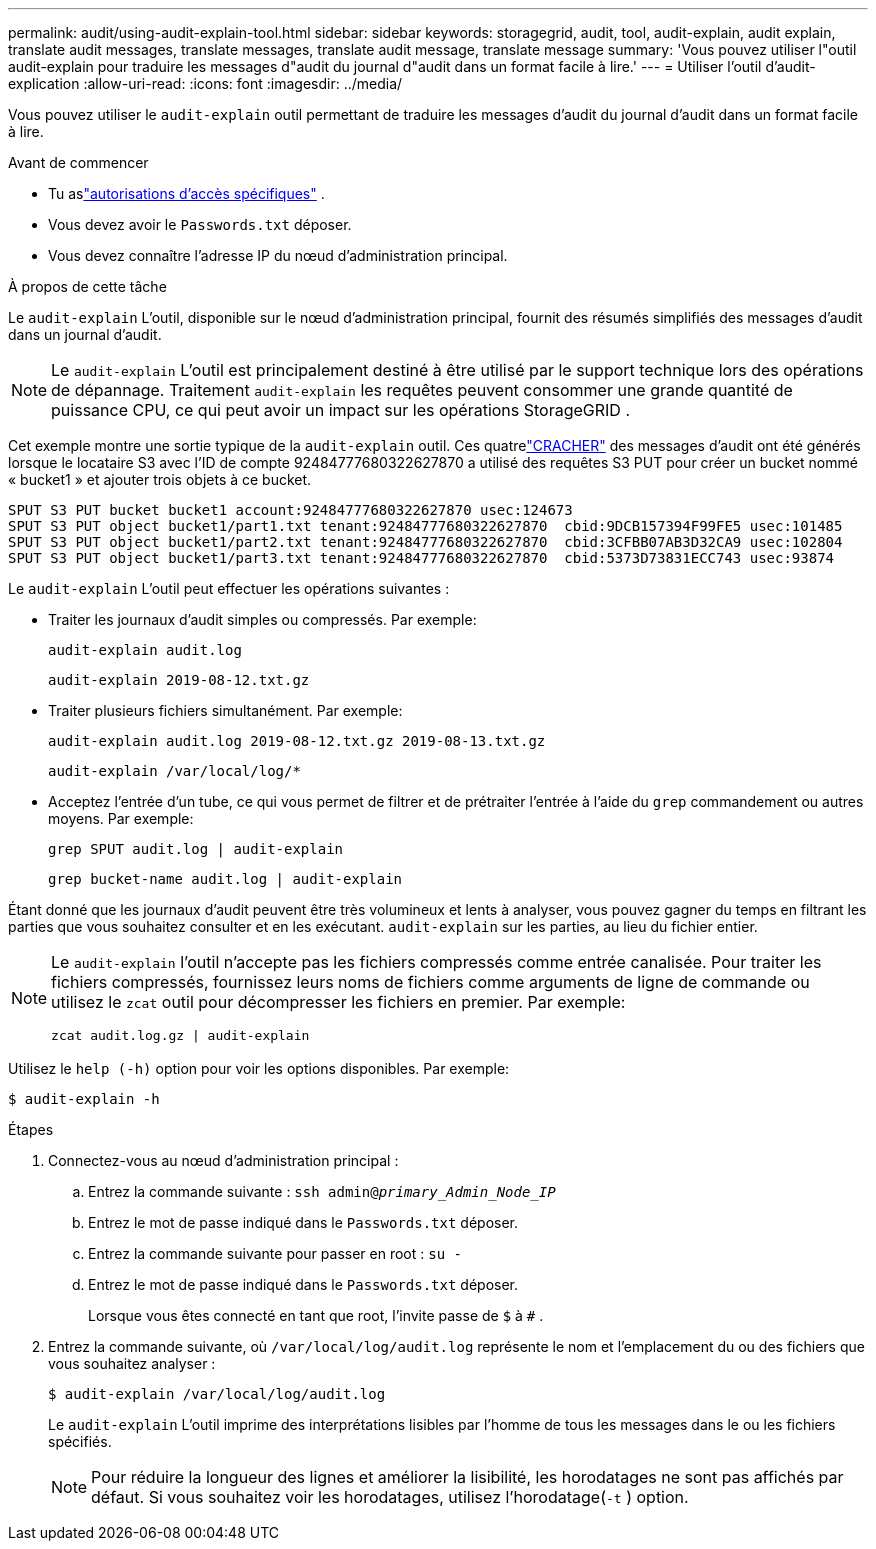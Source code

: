 ---
permalink: audit/using-audit-explain-tool.html 
sidebar: sidebar 
keywords: storagegrid, audit, tool, audit-explain, audit explain, translate audit messages, translate messages, translate audit message, translate message 
summary: 'Vous pouvez utiliser l"outil audit-explain pour traduire les messages d"audit du journal d"audit dans un format facile à lire.' 
---
= Utiliser l'outil d'audit-explication
:allow-uri-read: 
:icons: font
:imagesdir: ../media/


[role="lead"]
Vous pouvez utiliser le `audit-explain` outil permettant de traduire les messages d'audit du journal d'audit dans un format facile à lire.

.Avant de commencer
* Tu aslink:../admin/admin-group-permissions.html["autorisations d'accès spécifiques"] .
* Vous devez avoir le `Passwords.txt` déposer.
* Vous devez connaître l’adresse IP du nœud d’administration principal.


.À propos de cette tâche
Le `audit-explain` L'outil, disponible sur le nœud d'administration principal, fournit des résumés simplifiés des messages d'audit dans un journal d'audit.


NOTE: Le `audit-explain` L'outil est principalement destiné à être utilisé par le support technique lors des opérations de dépannage.  Traitement `audit-explain` les requêtes peuvent consommer une grande quantité de puissance CPU, ce qui peut avoir un impact sur les opérations StorageGRID .

Cet exemple montre une sortie typique de la `audit-explain` outil.  Ces quatrelink:sput-s3-put.html["CRACHER"] des messages d'audit ont été générés lorsque le locataire S3 avec l'ID de compte 92484777680322627870 a utilisé des requêtes S3 PUT pour créer un bucket nommé « bucket1 » et ajouter trois objets à ce bucket.

[listing]
----
SPUT S3 PUT bucket bucket1 account:92484777680322627870 usec:124673
SPUT S3 PUT object bucket1/part1.txt tenant:92484777680322627870  cbid:9DCB157394F99FE5 usec:101485
SPUT S3 PUT object bucket1/part2.txt tenant:92484777680322627870  cbid:3CFBB07AB3D32CA9 usec:102804
SPUT S3 PUT object bucket1/part3.txt tenant:92484777680322627870  cbid:5373D73831ECC743 usec:93874
----
Le `audit-explain` L'outil peut effectuer les opérations suivantes :

* Traiter les journaux d’audit simples ou compressés. Par exemple:
+
`audit-explain audit.log`

+
`audit-explain 2019-08-12.txt.gz`

* Traiter plusieurs fichiers simultanément. Par exemple:
+
`audit-explain audit.log 2019-08-12.txt.gz 2019-08-13.txt.gz`

+
`audit-explain /var/local/log/*`

* Acceptez l'entrée d'un tube, ce qui vous permet de filtrer et de prétraiter l'entrée à l'aide du `grep` commandement ou autres moyens. Par exemple:
+
`grep SPUT audit.log | audit-explain`

+
`grep bucket-name audit.log | audit-explain`



Étant donné que les journaux d'audit peuvent être très volumineux et lents à analyser, vous pouvez gagner du temps en filtrant les parties que vous souhaitez consulter et en les exécutant. `audit-explain` sur les parties, au lieu du fichier entier.

[NOTE]
====
Le `audit-explain` l'outil n'accepte pas les fichiers compressés comme entrée canalisée. Pour traiter les fichiers compressés, fournissez leurs noms de fichiers comme arguments de ligne de commande ou utilisez le `zcat` outil pour décompresser les fichiers en premier. Par exemple:

`zcat audit.log.gz | audit-explain`

====
Utilisez le `help (-h)` option pour voir les options disponibles. Par exemple:

`$ audit-explain -h`

.Étapes
. Connectez-vous au nœud d’administration principal :
+
.. Entrez la commande suivante : `ssh admin@_primary_Admin_Node_IP_`
.. Entrez le mot de passe indiqué dans le `Passwords.txt` déposer.
.. Entrez la commande suivante pour passer en root : `su -`
.. Entrez le mot de passe indiqué dans le `Passwords.txt` déposer.
+
Lorsque vous êtes connecté en tant que root, l'invite passe de `$` à `#` .



. Entrez la commande suivante, où `/var/local/log/audit.log` représente le nom et l'emplacement du ou des fichiers que vous souhaitez analyser :
+
`$ audit-explain /var/local/log/audit.log`

+
Le `audit-explain` L'outil imprime des interprétations lisibles par l'homme de tous les messages dans le ou les fichiers spécifiés.

+

NOTE: Pour réduire la longueur des lignes et améliorer la lisibilité, les horodatages ne sont pas affichés par défaut.  Si vous souhaitez voir les horodatages, utilisez l'horodatage(`-t` ) option.


